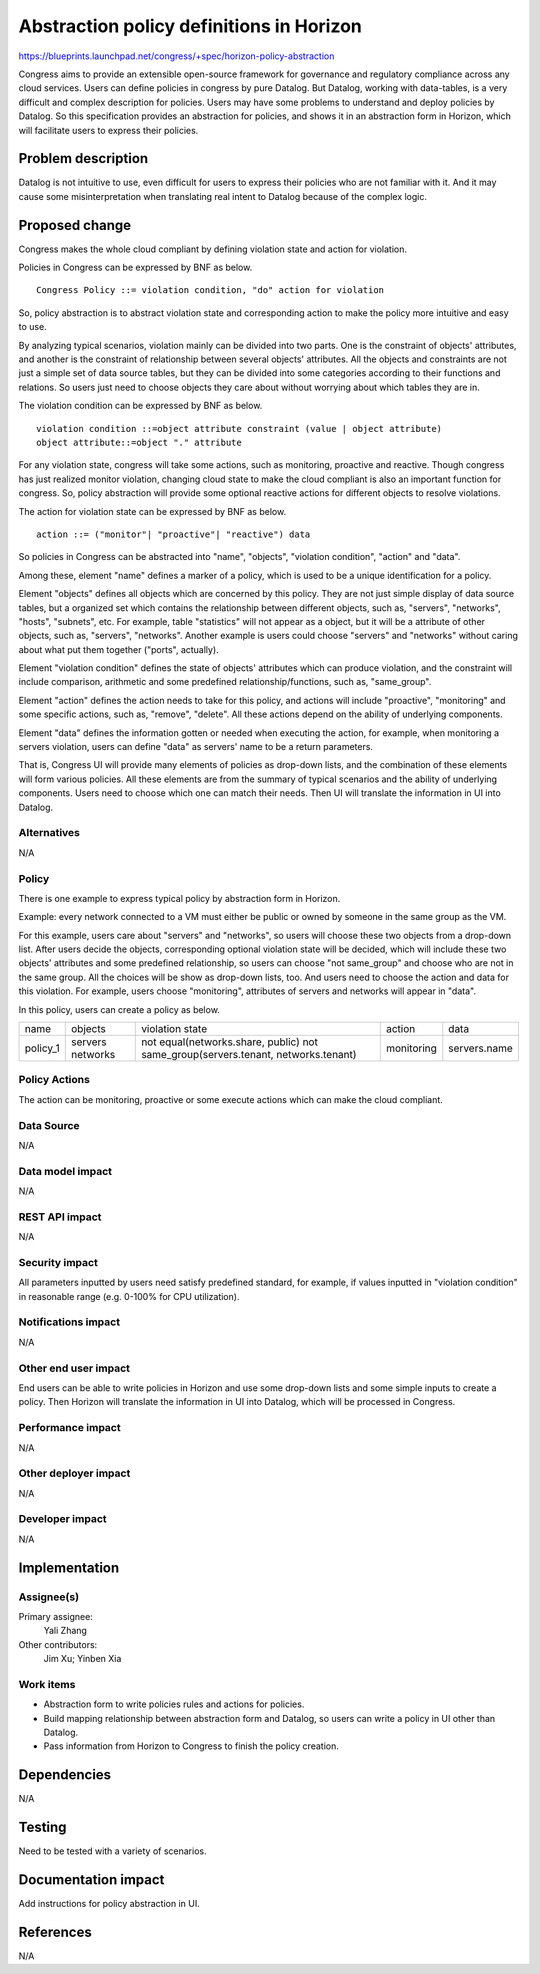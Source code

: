 ..
 This work is licensed under a Creative Commons Attribution 3.0 Unported
 License.

 http://creativecommons.org/licenses/by/3.0/legalcode

===========================================
Abstraction policy definitions in Horizon
===========================================

https://blueprints.launchpad.net/congress/+spec/horizon-policy-abstraction

Congress aims to provide an extensible open-source framework for governance
and regulatory compliance across any cloud services. Users can define policies
in congress by pure Datalog. But Datalog, working with data-tables, is a very
difficult and complex description for policies. Users may have some problems
to understand and deploy policies by Datalog. So this specification provides
an abstraction for policies, and shows it in an abstraction form in Horizon,
which will facilitate users to express their policies.

Problem description
====================

Datalog is not intuitive to use, even difficult for users to express their
policies who are not familiar with it. And it may cause some misinterpretation
when translating real intent to Datalog because of the complex logic.

Proposed change
===============

Congress makes the whole cloud compliant by defining violation state and action
for violation.

Policies in Congress can be expressed by BNF as below.

::

 Congress Policy ::= violation condition, "do" action for violation

So, policy abstraction is to abstract violation state and corresponding action
to make the policy more intuitive and easy to use.

By analyzing typical scenarios, violation mainly can be divided into two parts.
One is the constraint of objects' attributes, and another is the constraint
of relationship between several objects' attributes.
All the objects and constraints are not just a simple set of data source
tables, but they can be divided into some categories according to their
functions and relations. So users just need to choose objects they care about
without worrying about which tables they are in.

The violation condition can be expressed by BNF as below.

::

 violation condition ::=object attribute constraint (value | object attribute)
 object attribute::=object "." attribute

For any violation state, congress will take some actions, such as monitoring,
proactive and reactive. Though congress has just realized monitor violation,
changing cloud state to make the cloud compliant is also an important function
for congress. So, policy abstraction will provide some optional reactive
actions for different objects to resolve violations.

The action for violation state can be expressed by BNF as below.

::

 action ::= ("monitor"| "proactive"| "reactive") data

So policies in Congress can be abstracted into "name", "objects",
"violation condition", "action" and "data".

Among these, element "name" defines a marker of a policy, which is used to
be a unique identification for a policy.

Element "objects" defines all objects which are concerned by this policy.
They are not just simple display of data source tables, but a organized set
which contains the relationship between different objects, such as, "servers",
"networks", "hosts", "subnets", etc.
For example, table "statistics" will not appear as a object, but it will be
a attribute of other objects, such as, "servers", "networks".
Another example is users could choose "servers" and "networks" without caring
about what put them together ("ports", actually).

Element "violation condition" defines the state of objects' attributes
which can produce violation, and the constraint will include comparison,
arithmetic and some predefined relationship/functions, such as, "same_group".

Element "action" defines the action needs to take for this policy,
and actions will include "proactive", "monitoring" and some specific actions,
such as, "remove", "delete". All these actions depend on the ability of
underlying components.

Element "data" defines the information gotten or needed when executing the
action, for example, when monitoring a servers violation, users can define
"data" as servers' name to be a return parameters.

That is, Congress UI will provide many elements of policies as drop-down lists,
and the combination of these elements will form various policies. All these
elements are from the summary of typical scenarios and the ability of
underlying components.
Users need to choose which one can match their needs.
Then UI will translate the information in UI into Datalog.

Alternatives
------------

N/A

Policy
-------

There is one example to express typical policy by abstraction form in Horizon.

Example: every network connected to a VM must either be public or
owned by someone in the same group as the VM.

For this example, users care about "servers" and "networks", so users will
choose these two objects from a drop-down list.
After users decide the objects, corresponding optional violation state will
be decided, which will include these two objects' attributes and some
predefined relationship, so users can choose "not same_group" and choose who
are not in the same group. All the choices will be show as drop-down lists,
too. And users need to choose the action and data for this violation.
For example, users choose "monitoring", attributes of servers and networks
will appear in "data".

In this policy, users can create a policy as below.

+----------+----------+-----------------------------------------------+------------+--------------+
|   name   |  objects |             violation state                   |  action    |     data     |
+----------+----------+-----------------------------------------------+------------+--------------+
| policy_1 | servers  |not equal(networks.share, public)              | monitoring | servers.name |
|          | networks |not same_group(servers.tenant, networks.tenant)|            |              |
+----------+----------+-----------------------------------------------+------------+--------------+

Policy Actions
--------------
The action can be monitoring, proactive or some execute actions
which can make the cloud compliant.

Data Source
-----------

N/A

Data model impact
-----------------

N/A

REST API impact
---------------

N/A

Security impact
---------------

All parameters inputted by users need satisfy predefined standard, for example,
if values inputted in "violation condition" in reasonable range
(e.g. 0-100% for CPU utilization).

Notifications impact
--------------------

N/A

Other end user impact
---------------------

End users can be able to write policies in Horizon and use some drop-down lists
and some simple inputs to create a policy. Then Horizon will translate the
information in UI into Datalog, which will be processed in Congress.

Performance impact
------------------

N/A

Other deployer impact
---------------------

N/A

Developer impact
----------------

N/A

Implementation
==============

Assignee(s)
-----------

Primary assignee:
 Yali Zhang

Other contributors:
 Jim Xu; Yinben Xia

Work items
-----------


- Abstraction form to write policies rules and actions for policies.
- Build mapping relationship between abstraction form and Datalog,
  so users can write a policy in UI other than Datalog.
- Pass information from Horizon to Congress to finish the policy creation.

Dependencies
============

N/A

Testing
=======

Need to be tested with a variety of scenarios.

Documentation impact
====================

Add instructions for policy abstraction in UI.

References
==========

N/A
